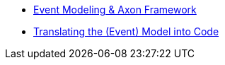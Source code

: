 
* xref:event-modeling-and-axon-framework.adoc[Event Modeling & Axon Framework]
* xref:eventmodel-into-code.adoc[Translating the (Event) Model into Code]
